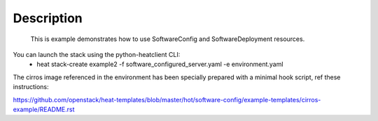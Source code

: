 ..
      Licensed under the Apache License, Version 2.0 (the "License"); you may
      not use this file except in compliance with the License. You may obtain
      a copy of the License at

          http://www.apache.org/licenses/LICENSE-2.0

      Unless required by applicable law or agreed to in writing, software
      distributed under the License is distributed on an "AS IS" BASIS, WITHOUT
      WARRANTIES OR CONDITIONS OF ANY KIND, either express or implied. See the
      License for the specific language governing permissions and limitations
      under the License.

Description
-----------
 This is example demonstrates how to use SoftwareConfig and SoftwareDeployment resources.

You can launch the stack using the python-heatclient CLI:
    * heat stack-create example2 -f software_configured_server.yaml -e environment.yaml

The cirros image referenced in the environment has been specially prepared with a minimal hook script, ref these instructions:

https://github.com/openstack/heat-templates/blob/master/hot/software-config/example-templates/cirros-example/README.rst

